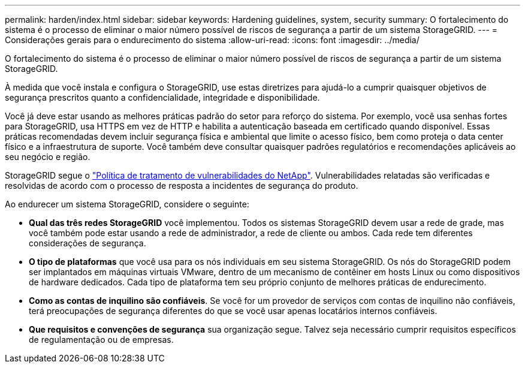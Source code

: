 ---
permalink: harden/index.html 
sidebar: sidebar 
keywords: Hardening guidelines, system, security 
summary: O fortalecimento do sistema é o processo de eliminar o maior número possível de riscos de segurança a partir de um sistema StorageGRID. 
---
= Considerações gerais para o endurecimento do sistema
:allow-uri-read: 
:icons: font
:imagesdir: ../media/


[role="lead"]
O fortalecimento do sistema é o processo de eliminar o maior número possível de riscos de segurança a partir de um sistema StorageGRID.

À medida que você instala e configura o StorageGRID, use estas diretrizes para ajudá-lo a cumprir quaisquer objetivos de segurança prescritos quanto a confidencialidade, integridade e disponibilidade.

Você já deve estar usando as melhores práticas padrão do setor para reforço do sistema.  Por exemplo, você usa senhas fortes para StorageGRID, usa HTTPS em vez de HTTP e habilita a autenticação baseada em certificado quando disponível.  Essas práticas recomendadas devem incluir segurança física e ambiental que limite o acesso físico, bem como proteja o data center físico e a infraestrutura de suporte.  Você também deve consultar quaisquer padrões regulatórios e recomendações aplicáveis ​​ao seu negócio e região.

StorageGRID segue o https://security.netapp.com/policy/["Política de tratamento de vulnerabilidades do NetApp"^]. Vulnerabilidades relatadas são verificadas e resolvidas de acordo com o processo de resposta a incidentes de segurança do produto.

Ao endurecer um sistema StorageGRID, considere o seguinte:

* *Qual das três redes StorageGRID* você implementou. Todos os sistemas StorageGRID devem usar a rede de grade, mas você também pode estar usando a rede de administrador, a rede de cliente ou ambos. Cada rede tem diferentes considerações de segurança.
* *O tipo de plataformas* que você usa para os nós individuais em seu sistema StorageGRID. Os nós do StorageGRID podem ser implantados em máquinas virtuais VMware, dentro de um mecanismo de contêiner em hosts Linux ou como dispositivos de hardware dedicados. Cada tipo de plataforma tem seu próprio conjunto de melhores práticas de endurecimento.
* *Como as contas de inquilino são confiáveis*. Se você for um provedor de serviços com contas de inquilino não confiáveis, terá preocupações de segurança diferentes do que se você usar apenas locatários internos confiáveis.
* *Que requisitos e convenções de segurança* sua organização segue. Talvez seja necessário cumprir requisitos específicos de regulamentação ou de empresas.

